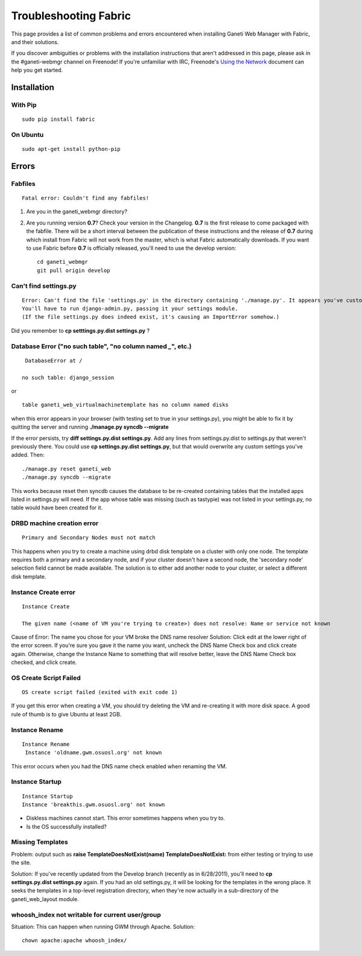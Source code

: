 Troubleshooting Fabric
======================

This page provides a list of common problems and errors encountered when
installing Ganeti Web Manager with Fabric, and their solutions.

If you discover ambiguities or problems with the installation
instructions that aren't addressed in this page, please ask in the
#ganeti-webmgr channel on Freenode! If you're unfamiliar with IRC,
Freenode's `Using the Network <http://freenode.net/using_the_network.shtml>`_
document can help you get started.

Installation
------------

With Pip
~~~~~~~~

::

    sudo pip install fabric

On Ubuntu
~~~~~~~~~

::

    sudo apt-get install python-pip

Errors
------

Fabfiles
~~~~~~~~

::

    Fatal error: Couldn't find any fabfiles!

#. Are you in the ganeti\_webmgr directory?
#. Are you running version **0.7**? Check your version in the Changelog.
   **0.7** is the first release to come packaged with the fabfile. There
   will be a short interval between the publication of these
   instructions and the release of **0.7** during which install from
   Fabric will not work from the master, which is what Fabric
   automatically downloads. If you want to use Fabric before **0.7** is
   officially released, you'll need to use the develop version:
   ::

       cd ganeti_webmgr
       git pull origin develop

Can't find settings.py
~~~~~~~~~~~~~~~~~~~~~~

::

    Error: Can't find the file 'settings.py' in the directory containing './manage.py'. It appears you've customized things.
    You'll have to run django-admin.py, passing it your settings module.
    (If the file settings.py does indeed exist, it's causing an ImportError somehow.)

Did you remember to **cp setttings.py.dist settings.py** ?

Database Error ("no such table", "no column named *\_*", etc.)
~~~~~~~~~~~~~~~~~~~~~~~~~~~~~~~~~~~~~~~~~~~~~~~~~~~~~~~~~~~~~~
::

     DatabaseError at /

    no such table: django_session

or

::

    table ganeti_web_virtualmachinetemplate has no column named disks

when this error appears in your browser (with testing set to true in
your settings.py), you might be able to fix it by quitting the server
and running **./manage.py syncdb --migrate**

If the error persists, try **diff settings.py.dist settings.py**. Add
any lines from settings.py.dist to settings.py that weren't previously
there.
You could use **cp settings.py.dist settings.py**, but that would
overwrite any custom settings you've added. Then:

::

    ./manage.py reset ganeti_web
    ./manage.py syncdb --migrate

This works because reset then syncdb causes the database to be
re-created containing tables that the installed apps listed in
settings.py will need. If the app whose table was missing (such as
tastypie) was not listed in your settings.py, no table would have been
created for it.

DRBD machine creation error
~~~~~~~~~~~~~~~~~~~~~~~~~~~

::

    Primary and Secondary Nodes must not match

This happens when you try to create a machine using drbd disk template
on a cluster with only one node. The template requires both a primary
and a secondary node, and if your cluster doesn't have a second node,
the 'secondary node' selection field cannot be made available. The
solution is to either add another node to your cluster, or select a
different disk template.

Instance Create error
~~~~~~~~~~~~~~~~~~~~~

::

        Instance Create

        The given name (<name of VM you're trying to create>) does not resolve: Name or service not known

Cause of Error: The name you chose for your VM broke the DNS name
resolver
Solution: Click edit at the lower right of the error screen. If you're
sure you gave it the name you want, uncheck the DNS Name Check box and
click create again. Otherwise, change the Instance Name to something
that will resolve better, leave the DNS Name Check box checked, and
click create.

OS Create Script Failed
~~~~~~~~~~~~~~~~~~~~~~~

::

    OS create script failed (exited with exit code 1)

If you get this error when creating a VM, you should try deleting the VM
and re-creating it with more disk space. A good rule of thumb is to give
Ubuntu at least 2GB.

Instance Rename
~~~~~~~~~~~~~~~

::

       Instance Rename
        Instance 'oldname.gwm.osuosl.org' not known

This error occurs when you had the DNS name check enabled when renaming
the VM.

Instance Startup
~~~~~~~~~~~~~~~~

::

        Instance Startup
        Instance 'breakthis.gwm.osuosl.org' not known

-  Diskless machines cannot start. This error sometimes happens when you
   try to.
-  Is the OS successfully installed?

Missing Templates
~~~~~~~~~~~~~~~~~

Problem: output such as **raise TemplateDoesNotExist(name)
TemplateDoesNotExist:** from either testing or trying to use the site.

Solution: If you've recently updated from the Develop branch (recently
as in 6/28/2011), you'll need to **cp settings.py.dist settings.py**
again. If you had an old settings.py, it will be looking for the
templates in the wrong place. It seeks the templates in a top-level
registration directory, when they're now actually in a sub-directory of
the ganeti\_web\_layout module.

whoosh\_index not writable for current user/group
~~~~~~~~~~~~~~~~~~~~~~~~~~~~~~~~~~~~~~~~~~~~~~~~~

Situation: This can happen when running GWM through Apache.
Solution:

::

    chown apache:apache whoosh_index/
